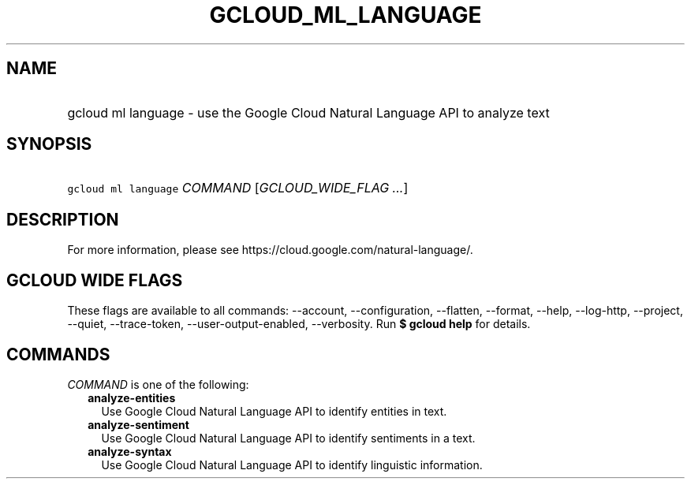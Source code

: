 
.TH "GCLOUD_ML_LANGUAGE" 1



.SH "NAME"
.HP
gcloud ml language \- use the Google Cloud Natural Language API to analyze text



.SH "SYNOPSIS"
.HP
\f5gcloud ml language\fR \fICOMMAND\fR [\fIGCLOUD_WIDE_FLAG\ ...\fR]



.SH "DESCRIPTION"

For more information, please see https://cloud.google.com/natural\-language/.



.SH "GCLOUD WIDE FLAGS"

These flags are available to all commands: \-\-account, \-\-configuration,
\-\-flatten, \-\-format, \-\-help, \-\-log\-http, \-\-project, \-\-quiet,
\-\-trace\-token, \-\-user\-output\-enabled, \-\-verbosity. Run \fB$ gcloud
help\fR for details.



.SH "COMMANDS"

\f5\fICOMMAND\fR\fR is one of the following:

.RS 2m
.TP 2m
\fBanalyze\-entities\fR
Use Google Cloud Natural Language API to identify entities in text.

.TP 2m
\fBanalyze\-sentiment\fR
Use Google Cloud Natural Language API to identify sentiments in a text.

.TP 2m
\fBanalyze\-syntax\fR
Use Google Cloud Natural Language API to identify linguistic information.
.RE
.sp
